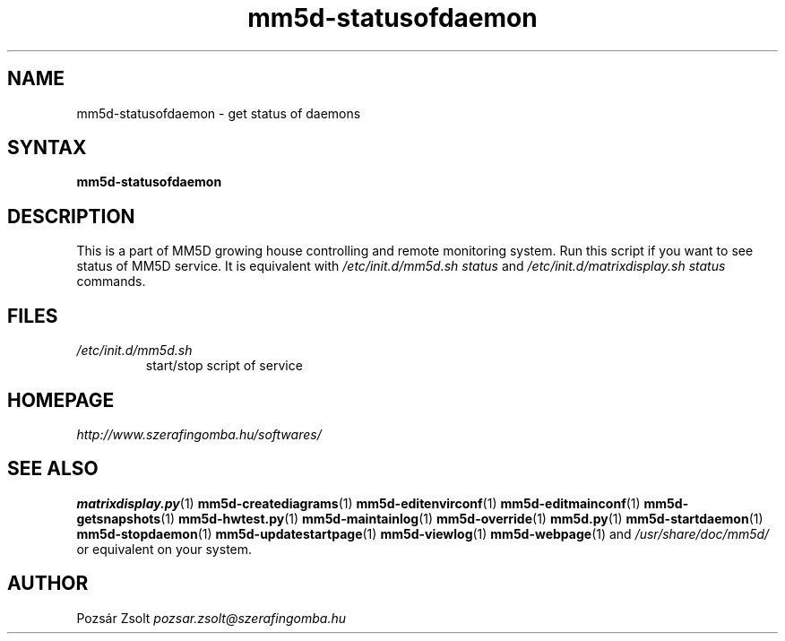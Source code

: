 .TH "mm5d-statusofdaemon" "1" "0.3" "Pozsár Zsolt" "MM5D"
.SH "NAME"
.LP 
mm5d-statusofdaemon - get status of daemons
.SH "SYNTAX"
.LP
\fBmm5d-statusofdaemon\fP
.SH "DESCRIPTION"
.LP 
This is a part of MM5D growing house controlling and remote monitoring
system. Run this script if you want to see status of MM5D service. It is equivalent
with \fI/etc/init.d/mm5d.sh status\fP and \fI/etc/init.d/matrixdisplay.sh status\fP commands.
.SH FILES
.LP
.TP
\fI/etc/init.d/mm5d.sh\fR
start/stop script of service
.SH "HOMEPAGE"
\fIhttp://www.szerafingomba.hu/softwares/\fR
.SH "SEE ALSO"
.PD 0
.LP
\fBmatrixdisplay.py\fP(1)
\fBmm5d-creatediagrams\fP(1)
\fBmm5d-editenvirconf\fP(1)
\fBmm5d-editmainconf\fP(1)
\fBmm5d-getsnapshots\fP(1)
\fBmm5d-hwtest.py\fP(1)
\fBmm5d-maintainlog\fP(1)
\fBmm5d-override\fP(1)
\fBmm5d.py\fP(1)
\fBmm5d-startdaemon\fP(1)
\fBmm5d-stopdaemon\fP(1)
\fBmm5d-updatestartpage\fP(1)
\fBmm5d-viewlog\fP(1)
\fBmm5d-webpage\fP(1)
and \fI/usr/share/doc/mm5d/\fP or equivalent on your system.
.SH "AUTHOR"
Pozsár Zsolt \fIpozsar.zsolt@szerafingomba.hu\fR
